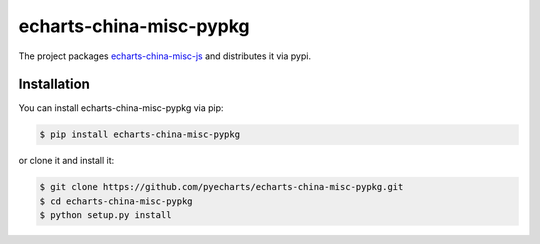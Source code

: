 ================================================================================
echarts-china-misc-pypkg
================================================================================

.. image:: https://api.travis-ci.org/pyecharts/echarts-china-misc-pypkg.svg?branch=master
   :target: http://travis-ci.org/pyecharts/echarts-china-misc-pypkg

.. image:: https://codecov.io/gh/pyecharts/echarts-china-misc-pypkg/branch/master/graph/badge.svg
   :target: https://codecov.io/gh/pyecharts/echarts-china-misc-pypkg


The project packages `echarts-china-misc-js <https://github.com/chfw/echarts-china-misc-js>`_ and distributes it via pypi.

Installation
================================================================================


You can install echarts-china-misc-pypkg via pip:

.. code-block:: bash

    $ pip install echarts-china-misc-pypkg


or clone it and install it:

.. code-block:: bash

    $ git clone https://github.com/pyecharts/echarts-china-misc-pypkg.git
    $ cd echarts-china-misc-pypkg
    $ python setup.py install
